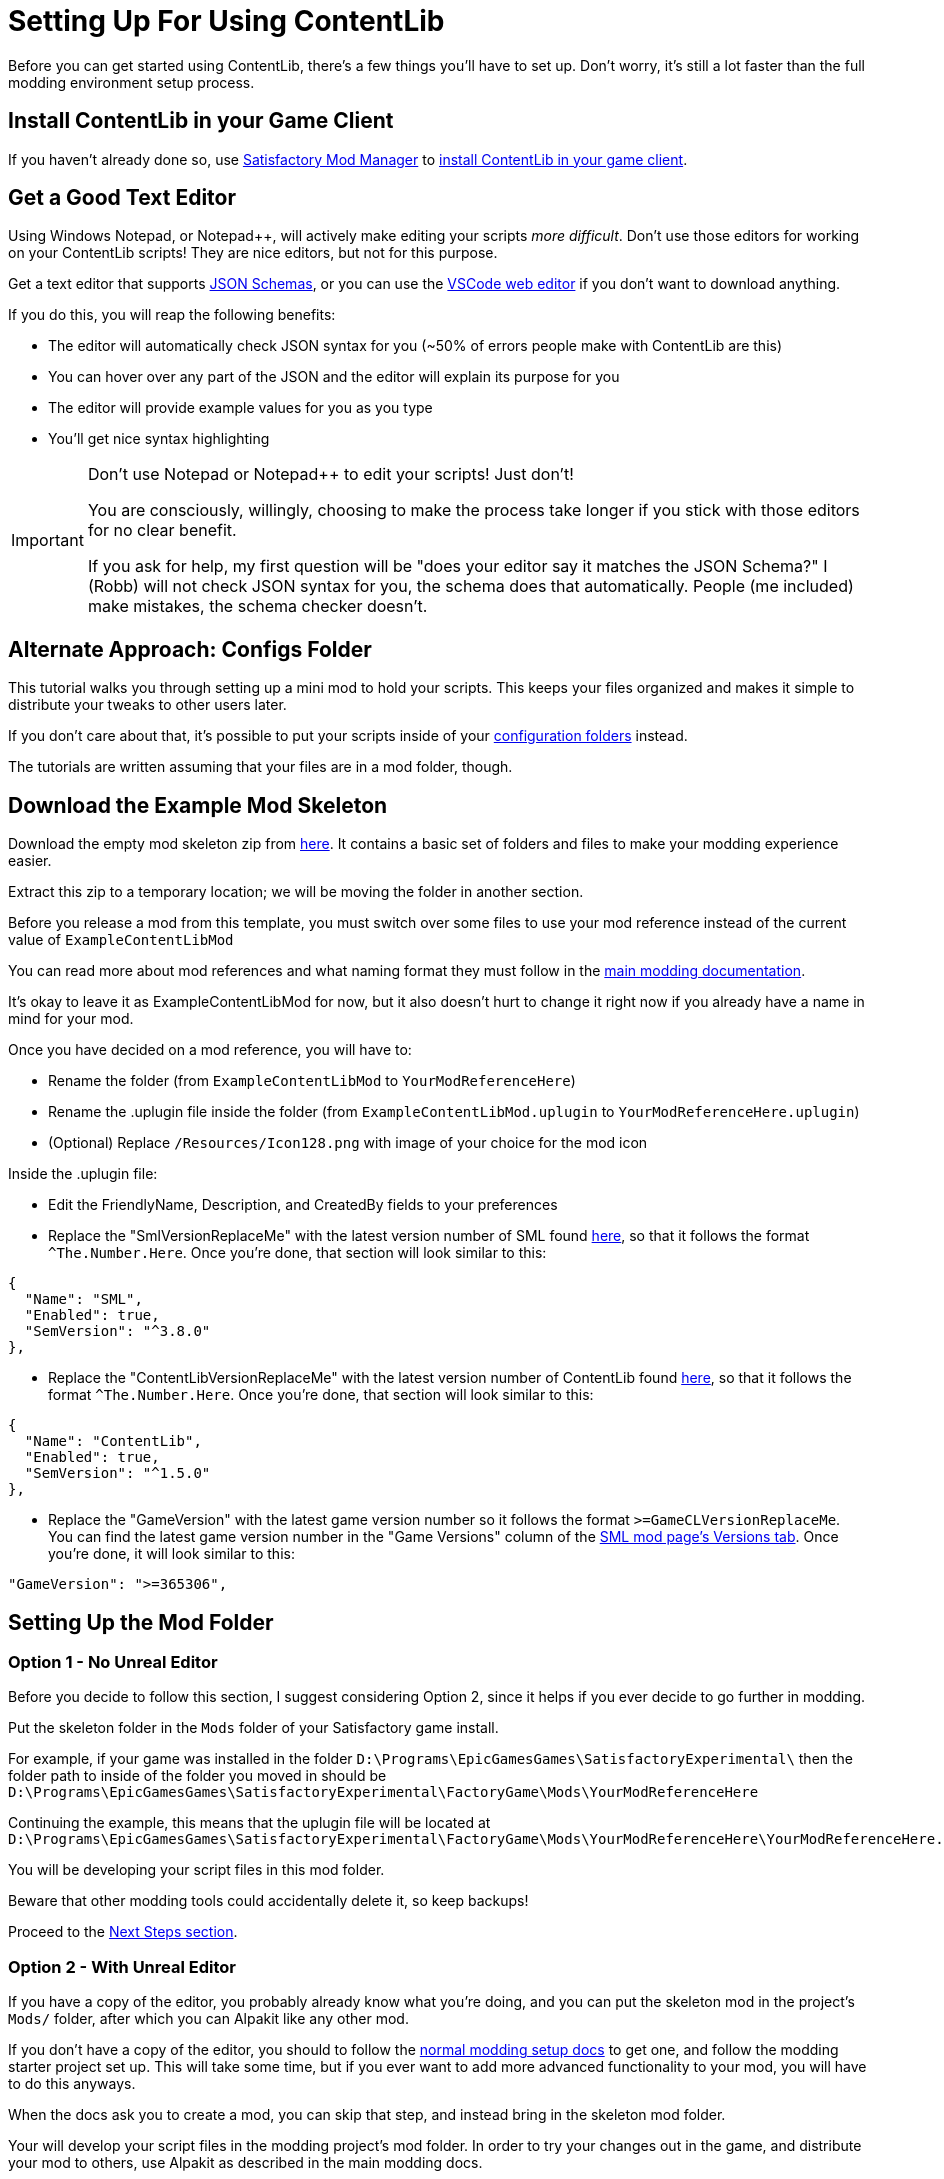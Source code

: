 = Setting Up For Using ContentLib

Before you can get started using ContentLib,
there's a few things you'll have to set up.
Don't worry, it's still a lot faster than the full modding environment setup process.

== Install ContentLib in your Game Client

If you haven't already done so, use
https://docs.ficsit.app/satisfactory-modding/latest/ForUsers/SatisfactoryModManager.html[Satisfactory Mod Manager]
to https://ficsit.app/mod/ContentLib[install ContentLib in your game client].

== Get a Good Text Editor

Using Windows Notepad, or Notepad++, will actively make editing your scripts _more difficult_.
Don't use those editors for working on your ContentLib scripts!
They are nice editors, but not for this purpose.

Get a text editor that supports xref:Reference/JsonSchema.adoc[JSON Schemas],
or you can use the https://vscode.dev/[VSCode web editor]
if you don't want to download anything.

If you do this, you will reap the following benefits:

- The editor will automatically check JSON syntax for you (~50% of errors people make with ContentLib are this)
- You can hover over any part of the JSON and the editor will explain its purpose for you
- The editor will provide example values for you as you type
- You'll get nice syntax highlighting

[IMPORTANT]
====
Don't use Notepad or Notepad++ to edit your scripts! Just don't!

You are consciously, willingly, choosing to make the process take longer if you stick with those editors
for no clear benefit.

If you ask for help, my first question will be "does your editor say it matches the JSON Schema?"
I (Robb) will not check JSON syntax for you, the schema does that automatically.
People (me included) make mistakes, the schema checker doesn't.
====

== Alternate Approach: Configs Folder

This tutorial walks you through setting up a mini mod to hold your scripts.
This keeps your files organized and makes it simple to distribute your tweaks to other users later.

If you don't care about that, it's possible to put your scripts inside of your
xref:BackgroundInfo/FolderNames.adoc#ConfigsFolderLocations[configuration folders] instead.

The tutorials are written assuming that your files are in a mod folder, though.

[id="DownloadSkeleton"]
== Download the Example Mod Skeleton

Download the empty mod skeleton zip from
link:{attachmentsdir}/ExampleContentLibMod.zip[here].
It contains a basic set of folders and files to make your modding experience easier.

Extract this zip to a temporary location;
we will be moving the folder in another section.

Before you release a mod from this template,
you must switch over some files to use your mod reference
instead of the current value of `ExampleContentLibMod`

You can read more about mod references
and what naming format they must follow in the
https://docs.ficsit.app/satisfactory-modding/latest/Development/BeginnersGuide/index.html#_mod_reference[main modding documentation].

It's okay to leave it as ExampleContentLibMod for now,
but it also doesn't hurt to change it right now
if you already have a name in mind for your mod.

Once you have decided on a mod reference, you will have to:

- Rename the folder (from `ExampleContentLibMod` to `YourModReferenceHere`)
- Rename the .uplugin file inside the folder
  (from `ExampleContentLibMod.uplugin` to `YourModReferenceHere.uplugin`)
- (Optional) Replace `/Resources/Icon128.png` with image of your choice for the mod icon

Inside the .uplugin file:

- Edit the FriendlyName, Description, and CreatedBy fields to your preferences
- Replace the "SmlVersionReplaceMe" with the latest version number of SML found
  link:https://ficsit.app/mod/SML[here], so that it follows the format `^The.Number.Here`.
  Once you're done, that section will look similar to this:

```json
{
  "Name": "SML",
  "Enabled": true,
  "SemVersion": "^3.8.0"
},
```

- Replace the "ContentLibVersionReplaceMe" with the latest version number of ContentLib found
  link:https://ficsit.app/mod/ContentLib[here], so that it follows the format `^The.Number.Here`.
  Once you're done, that section will look similar to this:

```json
{
  "Name": "ContentLib",
  "Enabled": true,
  "SemVersion": "^1.5.0"
},
```

- Replace the "GameVersion" with the latest game version number so it follows the format `>=GameCLVersionReplaceMe`.
  You can find the latest game version number in the "Game Versions" column of the link:https://ficsit.app/mod/SML[SML mod page's Versions tab]. Once you're done, it will look similar to this:

```json
"GameVersion": ">=365306",
```

== Setting Up the Mod Folder

=== Option 1 - No Unreal Editor

Before you decide to follow this section,
I suggest considering Option 2,
since it helps if you ever decide to go further in modding.

Put the skeleton folder in the `Mods` folder of your Satisfactory game install.

For example, if your game was installed in the folder
`D:\Programs\EpicGamesGames\SatisfactoryExperimental\`
then the folder path to inside of the folder you moved in should be 
`D:\Programs\EpicGamesGames\SatisfactoryExperimental\FactoryGame\Mods\YourModReferenceHere`

Continuing the example, this means that the uplugin file will be located at
`D:\Programs\EpicGamesGames\SatisfactoryExperimental\FactoryGame\Mods\YourModReferenceHere\YourModReferenceHere.uplugin`

You will be developing your script files in this mod folder.

Beware that other modding tools could accidentally delete it,
so keep backups!

Proceed to the link:#_next_steps[Next Steps section].

=== Option 2 - With Unreal Editor

If you have a copy of the editor,
you probably already know what you're doing,
and you can put the skeleton mod in the project's `Mods/` folder,
after which you can Alpakit like any other mod.

If you don't have a copy of the editor,
you should to follow the
https://docs.ficsit.app/[normal modding setup docs]
to get one, and follow the modding starter project set up.
This will take some time,
but if you ever want to add more advanced functionality to your mod,
you will have to do this anyways.

When the docs ask you to create a mod,
you can skip that step, and instead bring in the skeleton mod folder.

Your will develop your script files in the modding project's mod folder.
In order to try your changes out in the game,
and distribute your mod to others,
use Alpakit as described in the main modding docs.

In order to package your mod, you will also have to bring in the ContentLib source code.
Follow the steps https://docs.ficsit.app/satisfactory-modding/latest/Development/BeginnersGuide/ImportingAnotherMod.html[here] to do this.
Alternatively, you can temporarily remove the ContentLib dependency from your mod's uplugin file (since there are no hard direct code dependencies between your mod's json files and ContentLib)
although you _must_ remember to fix this before uploading your mod to the mod portal, else it will not work when people try to download it.

Proceed to the link:#_next_steps[Next Steps section].

=== Option 3 - Adding ContentLib Scripts to an Existing Mod

If you already have a mod set up,
and you want to add ContentLib JSON scripts to it,
you will have to modify your mod's plugin setup slightly to ensure they are packaged with the mod.

==== Put Scripts in the Plugin Folders

Scripts should be in the following plugin folder locations.
See the xref:BackgroundInfo/FolderNames.adoc[Folders] page for more info.

```?
/ModReferenceGoesHere/ContentLib/Items/
/ModReferenceGoesHere/ContentLib/Icons/
/ModReferenceGoesHere/ContentLib/Recipes/
/ModReferenceGoesHere/ContentLib/RecipePatches/
/ModReferenceGoesHere/ContentLib/ItemPatches/
/ModReferenceGoesHere/ContentLib/Schematics/
/ModReferenceGoesHere/ContentLib/SchematicPatches/
/ModReferenceGoesHere/ContentLib/VisualKits/
/ModReferenceGoesHere/ContentLib/CDOs/
```

==== Dependency Configuration

Make sure that you list `ContentLib` as a required dependency of your own mod,
and follow the directions 
https://docs-dev.ficsit.app/satisfactory-modding/latest/Development/BeginnersGuide/Adding_Ingame_Mod_Icon.html[here]
to be sure that any json files you include in your mod files get packed into your final mod.

Example `PluginSettings.ini` after following those directions:

```
[StageSettings]
+AdditionalNonUSFDirectories=Resources
+AdditionalNonUSFDirectories=ContentLib

```

Proceed to the link:#_next_steps[Next Steps section].

== Next Steps

Now that you've got your editor and mod set up,
it's time to get started making some content.

A great place to start is the 
xref:Tutorials/CreateItem.adoc[Create an Item]
tutorial.
